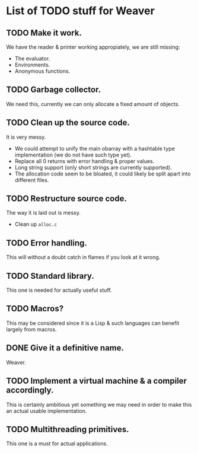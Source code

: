 * List of TODO stuff for Weaver

** TODO Make it work.
We have the reader & printer working appropiately, we are still missing:
- The evaluator.
- Environments.
- Anonymous functions.

** TODO Garbage collector.
We need this, currently we can only allocate a fixed amount of objects.

** TODO Clean up the source code.
It is very messy.
- We could attempt to unify the main obarray with a hashtable type implementation
  (we do not have such type yet).
- Replace all 0 returns with error handling & proper values.
- Long string support (only short strings are currently supported).
- The allocation code seem to be bloated, it could likely be split apart into
  different files.

** TODO Restructure source code.
The way it is laid out is messy.
- Clean up ~alloc.c~

** TODO Error handling.
This will without a doubt catch in flames if you look at it wrong.

** TODO Standard library.
This one is needed for actually useful stuff.

** TODO Macros?
This may be considered since it is a Lisp & such languages can benefit largely
from macros.

** DONE Give it a definitive name.
Weaver.

** TODO Implement a virtual machine & a compiler accordingly.
This is certainly ambitious yet something we may need in order to make this
an actual usable implementation.

** TODO Multithreading primitives.
This one is a must for actual applications.
